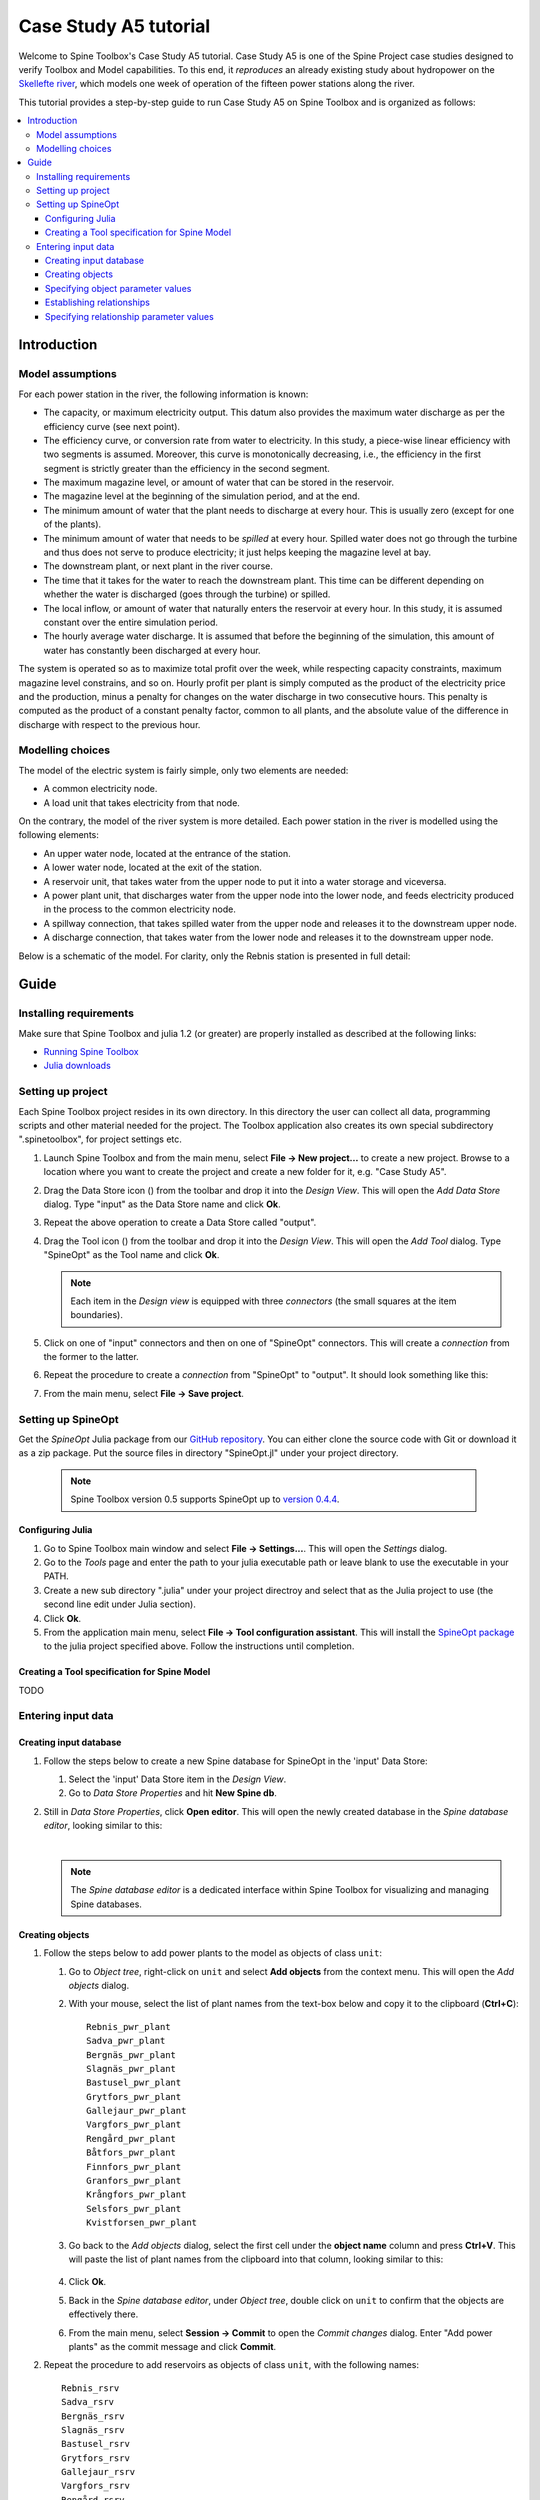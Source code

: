 ..  Case Study A5 tutorial
    Created: 18.6.2018


.. |ds_icon| image:: ../../spinetoolbox/ui/resources/project_item_icons/database.svg
            :width: 16
.. |tool_icon| image:: ../../spinetoolbox/ui/resources/project_item_icons/hammer.svg
             :width: 16

.. _SpineData.jl: https://gitlab.vtt.fi/spine/data/tree/manuelma
.. _SpineModel.jl: https://gitlab.vtt.fi/spine/model/tree/manuelma
.. _Jupyter: http://jupyter.org/
.. _IJulia.jl: https://github.com/JuliaLang/IJulia.jl


**********************
Case Study A5 tutorial
**********************

Welcome to Spine Toolbox's Case Study A5 tutorial.
Case Study A5 is one of the Spine Project case studies designed to verify
Toolbox and Model capabilities.
To this end, it *reproduces* an already existing study about hydropower
on the `Skellefte river <https://en.wikipedia.org/wiki/Skellefte_River>`_,
which models one week of operation of the fifteen power stations
along the river.

This tutorial provides a step-by-step guide to run Case Study A5 on Spine Toolbox
and is organized as follows:

.. contents::
   :local:


Introduction
------------

Model assumptions
=================

For each power station in the river, the following information is known:

- The capacity, or maximum electricity output. This datum also provides the maximum water discharge
  as per the efficiency curve (see next point).
- The efficiency curve, or conversion rate from water to electricity.
  In this study, a piece-wise linear efficiency with two segments is assumed.
  Moreover, this curve is monotonically decreasing, i.e., the efficiency in the first segment is strictly greater
  than the efficiency in the second segment.
- The maximum magazine level, or amount of water that can be stored in the reservoir.
- The magazine level at the beginning of the simulation period, and at the end.
- The minimum amount of water that the plant needs to discharge at every hour.
  This is usually zero (except for one of the plants).
- The minimum amount of water that needs to be *spilled* at every hour.
  Spilled water does not go through the turbine and thus does not serve to produce electricity;
  it just helps keeping the magazine level at bay.
- The downstream plant, or next plant in the river course.
- The time that it takes for the water to reach the downstream plant.
  This time can be different depending on whether the water is discharged (goes through the turbine) or spilled.
- The local inflow, or amount of water that naturally enters the reservoir at every hour.
  In this study, it is assumed constant over the entire simulation period.
- The hourly average water discharge. It is assumed that before the beginning of the simulation,
  this amount of water has constantly been discharged at every hour.

The system is operated so as to maximize total profit over the week,
while respecting capacity constraints, maximum magazine level constrains, and so on.
Hourly profit per plant is simply computed as the product of the electricity price and the production,
minus a penalty for changes on the water discharge in two consecutive hours.
This penalty is computed as the product of a constant penalty factor, common to all plants,
and the absolute value of the difference in discharge with respect to the previous hour.

Modelling choices
=================

The model of the electric system is fairly simple, only two elements are needed:

- A common electricity node.
- A load unit that takes electricity from that node.

On the contrary, the model of the river system is more detailed.
Each power station in the river is modelled using the following elements:

- An upper water node, located at the entrance of the station.
- A lower water node, located at the exit of the station.
- A reservoir unit, that takes water from the upper node to put it into a water storage and viceversa.
- A power plant unit, that discharges water from the upper node into the lower node,
  and feeds electricity produced in the process to the common electricity node.
- A spillway connection, that takes spilled water from the upper node and releases it to the downstream upper node.
- A discharge connection, that takes water from the lower node and releases it to the downstream upper node.

Below is a schematic of the model. For clarity, only the Rebnis station is presented in full detail:

.. image:: img/case_study_a5_schematic.png
   :align: center
   :scale: 50%

Guide
-----

Installing requirements
=======================

Make sure that Spine Toolbox and julia 1.2 (or greater) are properly installed
as described at the following links:

- `Running Spine Toolbox <https://github.com/Spine-project/Spine-Toolbox#running-spine-toolbox>`_
- `Julia downloads <https://julialang.org/downloads/>`_

Setting up project
==================

Each Spine Toolbox project resides in its own directory. In this directory the user 
can collect all data, programming scripts and other material needed for the project. 
The Toolbox application also creates its own special subdirectory ".spinetoolbox", 
for project settings etc.

#. Launch Spine Toolbox and from the main menu, select **File -> New project...** 
   to create a new project. Browse to a location where you want to create the project
   and create a new folder for it, e.g. "Case Study A5".

#. Drag the Data Store icon (|ds_icon|) from the toolbar and drop it into the 
   *Design View*. This will open the *Add Data Store* dialog. 
   Type "input" as the Data Store name and click **Ok**.

#. Repeat the above operation to create a Data Store called "output".

#. Drag the Tool icon (|tool_icon|) from the toolbar and drop it into the 
   *Design View*. This will open the *Add Tool* dialog. Type "SpineOpt" as 
   the Tool name and click **Ok**.

   .. note:: Each item in the *Design view* is equipped with three *connectors*
      (the small squares at the item boundaries).

#. Click on one of "input" connectors and then on one of "SpineOpt" connectors. 
   This will create a *connection* from the former to the latter.

#. Repeat the procedure to create a *connection* from "SpineOpt" to "output". 
   It should look something like this:

   .. image:: img/case_study_a5_item_connections.png
      :align: center

#. From the main menu, select **File -> Save project**.


Setting up SpineOpt
===================

Get the *SpineOpt* Julia package from our `GitHub repository <https://github.com/Spine-project/SpineOpt.jl>`_.
You can either clone the source code with Git or download it as a zip package.
Put the source files in directory "SpineOpt.jl" under your project directory.

   .. note:: Spine Toolbox version 0.5 supports SpineOpt up to 
             `version 0.4.4 <https://github.com/Spine-project/SpineOpt.jl/tree/v0.4.4>`_. 


Configuring Julia
~~~~~~~~~~~~~~~~~

#. Go to Spine Toolbox main window and select **File -> Settings...**. This will 
   open the *Settings* dialog.

#. Go to the *Tools* page and enter the path to your julia executable path or 
   leave blank to use the executable in your PATH.

#. Create a new sub directory ".julia" under your project directroy and select 
   that as the Julia project to use (the second line edit under Julia section).

#. Click **Ok**.

#. From the application main menu, select **File -> Tool configuration assistant**. 
   This will install the `SpineOpt package <https://github.com/Spine-project/SpineOpt.jl>`_
   to the julia project specified above. Follow the instructions until completion.


Creating a Tool specification for Spine Model
~~~~~~~~~~~~~~~~~~~~~~~~~~~~~~~~~~~~~~~~~~~~~

TODO


Entering input data
===================

Creating input database
~~~~~~~~~~~~~~~~~~~~~~~

#. Follow the steps below to create a new Spine database for SpineOpt in the 
   'input' Data Store:

   #. Select the 'input' Data Store item in the *Design View*.
   #. Go to *Data Store Properties* and hit **New Spine db**.

#. Still in *Data Store Properties*, click **Open editor**. This will open 
   the newly created database in the *Spine database editor*, looking similar to this:

   .. image:: img/case_study_a5_treeview_empty.png
      :align: center

   |

   .. note:: The *Spine database editor* is a dedicated interface within Spine Toolbox
      for visualizing and managing Spine databases.

Creating objects
~~~~~~~~~~~~~~~~

#. Follow the steps below to add power plants to the model as objects of class ``unit``:

   #. Go to *Object tree*,
      right-click on ``unit`` and select **Add objects** from the context menu. This will
      open the *Add objects* dialog.
   #. With your mouse, select the list of plant names from the text-box below
      and copy it to the clipboard (**Ctrl+C**):

      .. _pwr_plant_names:

      ::

        Rebnis_pwr_plant
        Sadva_pwr_plant
        Bergnäs_pwr_plant
        Slagnäs_pwr_plant
        Bastusel_pwr_plant
        Grytfors_pwr_plant
        Gallejaur_pwr_plant
        Vargfors_pwr_plant
        Rengård_pwr_plant
        Båtfors_pwr_plant
        Finnfors_pwr_plant
        Granfors_pwr_plant
        Krångfors_pwr_plant
        Selsfors_pwr_plant
        Kvistforsen_pwr_plant

   #. Go back to the *Add objects* dialog, select the first cell under the **object name** column
      and press **Ctrl+V**. This will paste the list of plant names from the clipboard into that column,
      looking similar to this:

        .. image:: img/add_power_plant_units.png
          :align: center

   #. Click **Ok**.
   #. Back in the *Spine database editor*, under *Object tree*, double click on ``unit``
      to confirm that the objects are effectively there.
   #. From the main menu, select **Session -> Commit** to open the *Commit changes* dialog.
      Enter "Add power plants" as the commit message and click **Commit**.


#. Repeat the procedure to add reservoirs as objects of class ``unit``,
   with the following names:
   ::

     Rebnis_rsrv
     Sadva_rsrv
     Bergnäs_rsrv
     Slagnäs_rsrv
     Bastusel_rsrv
     Grytfors_rsrv
     Gallejaur_rsrv
     Vargfors_rsrv
     Rengård_rsrv
     Båtfors_rsrv
     Finnfors_rsrv
     Granfors_rsrv
     Krångfors_rsrv
     Selsfors_rsrv
     Kvistforsen_rsrv



#. Repeat the procedure to add discharge and spillway connections as objects of class ``connection``,
   with the following names:
   ::

     Rebnis_to_Bergnäs_disch
     Sadva_to_Bergnäs_disch
     Bergnäs_to_Slagnäs_disch
     Slagnäs_to_Bastusel_disch
     Bastusel_to_Grytfors_disch
     Grytfors_to_Gallejaur_disch
     Gallejaur_to_Vargfors_disch
     Vargfors_to_Rengård_disch
     Rengård_to_Båtfors_disch
     Båtfors_to_Finnfors_disch
     Finnfors_to_Granfors_disch
     Granfors_to_Krångfors_disch
     Krångfors_to_Selsfors_disch
     Selsfors_to_Kvistforsen_disch
     Kvistforsen_to_downstream_disch
     Rebnis_to_Bergnäs_spill
     Sadva_to_Bergnäs_spill
     Bergnäs_to_Slagnäs_spill
     Slagnäs_to_Bastusel_spill
     Bastusel_to_Grytfors_spill
     Grytfors_to_Gallejaur_spill
     Gallejaur_to_Vargfors_spill
     Vargfors_to_Rengård_spill
     Rengård_to_Båtfors_spill
     Båtfors_to_Finnfors_spill
     Finnfors_to_Granfors_spill
     Granfors_to_Krångfors_spill
     Krångfors_to_Selsfors_spill
     Selsfors_to_Kvistforsen_spill
     Kvistforsen_to_downstream_spill

#. Repeat the procedure to add water storages as objects of class ``storage``,
   with the following names:
   ::

     Rebnis_stor
     Sadva_stor
     Bergnäs_stor
     Slagnäs_stor
     Bastusel_stor
     Grytfors_stor
     Gallejaur_stor
     Vargfors_stor
     Rengård_stor
     Båtfors_stor
     Finnfors_stor
     Granfors_stor
     Krångfors_stor
     Selsfors_stor
     Kvistforsen_stor

#. Repeat the procedure to add water nodes as objects of class ``node``, with the following names:

   .. _water_nodes_names:

   ::

     Rebnis_upper
     Sadva_upper
     Bergnäs_upper
     Slagnäs_upper
     Bastusel_upper
     Grytfors_upper
     Gallejaur_upper
     Vargfors_upper
     Rengård_upper
     Båtfors_upper
     Finnfors_upper
     Granfors_upper
     Krångfors_upper
     Selsfors_upper
     Kvistforsen_upper
     Rebnis_lower
     Sadva_lower
     Bergnäs_lower
     Slagnäs_lower
     Bastusel_lower
     Grytfors_lower
     Gallejaur_lower
     Vargfors_lower
     Rengård_lower
     Båtfors_lower
     Finnfors_lower
     Granfors_lower
     Krångfors_lower
     Selsfors_lower
     Kvistforsen_lower

#. Finally, add ``water`` and ``electricity`` as objects of class ``commodity``;
   ``electricity_node`` as an object of clas ``node``; ``electricity_load`` as an object of class ``unit``;
   and ``some_week`` and ``past`` as objects of class ``temporal_block``.


Specifying object parameter values
~~~~~~~~~~~~~~~~~~~~~~~~~~~~~~~~~~

TODO

Establishing relationships
~~~~~~~~~~~~~~~~~~~~~~~~~~

#. Follow the steps below to establish that power plant units receive water from the station's upper node
   at each time slice in the one week horizon, as relationships of class ``unit__node__direction__temporal_block``:

   #. Go to *Relationship tree*,
      right-click on ``unit__node__direction__temporal_block``
      and select **Add relationships** from the context menu. This will
      open the *Add relationships* dialog.
   #. Select again all `power plant names <pwr_plant_names_>`_ and copy them to the clipboard (**Ctrl+C**).
   #. Go back to the *Add relationships* dialog, select the first cell under the **unit name** column
      and press **Ctrl+V**. This will paste the list of plant names from the clipboard into that column.
   #. Repeat the procedure to paste the list of *upper* `node names <water_nodes_names_>`_
      into the **node name** column.
   #. For each row in the table, enter ``from_node`` under **direction name** and ``some_week``
      under **temporal block name**. Now the form should be looking like this:

      .. image:: img/add_pwr_plant_water_from_node.png
        :align: center

      .. tip:: To enter the same text on several cells, copy the text into the clipboard, then select all
         target cells and press **Ctrl+V**.

   #. Click **Ok**.
   #. Back in the *Spine database editor*, under *Relationship tree*, double click on
      ``unit__node__direction__temporal_block``
      to confirm that the relationships are effectively there.
   #. From the main menu, select **Session -> Commit** to open the *Commit changes* dialog.
      Enter "Add sending nodes of power plants" as the commit message and click **Commit**.


#. Repeat the procedure to establish that power plant units release water to the station's lower node
   at each time slice in the one week horizon, as relationships of class ``unit__node__direction__temporal_block``:

   .. image:: img/add_pwr_plant_water_to_node.png
      :align: center

#. Repeat the procedure to establish that power plant units release electricity to the common electricity node
   at each time slice in the one week horizon, as relationships of class ``unit__node__direction__temporal_block``:

   .. image:: img/add_pwr_plant_electricity_to_node.png
      :align: center

#. Repeat the procedure to establish that reservoir units take and release water to and from
   the station's upper node at each time slice in the one week horizon,
   as relationships of class ``unit__node__direction__temporal_block``:

   .. image:: img/add_rsrv_water_to_from_node.png
      :align: center

#. Repeat the procedure to establish that the electricity load takes electricity from
   the common electricity node at each time slice in the one week horizon,
   as a relationship of class ``unit__node__direction__temporal_block``:

   .. image:: img/add_electricity_load_from_node.png
      :align: center

#. Repeat the procedure to establish that discharge connections
   take water from the lower node of one station and release it
   to the upper node of the downstream station, at each time slice in the one week horizon,
   as relationships of class ``connection__node__direction__temporal_block``:

   .. image:: img/add_discharge_water_to_from_node.png
      :align: center

#. Repeat the procedure to establish that spillway connections
   take water from the upper node of one station and release it
   to the upper node of the downstream station, at each time slice in the one week horizon,
   as relationships of class ``connection__node__direction__temporal_block``:

   .. image:: img/add_spillway_water_to_from_node.png
      :align: center

#. Repeat the procedure to establish that water nodes balance water,
   and the electricity node balances electricity, as relationships of class ``node__commodity``:

   .. image:: img/add_node_commodity.png
      :align: center

#. Repeat the procedure to establish that all nodes are balanced at each time slice in the one week horizon,
   as relationships of class ``node__temporal_block``:

   .. image:: img/add_node_temporal_block.png
      :align: center

#. Repeat the procedure to establish the connection of each storage to the corresponding unit,
   as relationships of class ``storage__unit``:

   .. image:: img/add_storage_unit.png
      :align: center

#. Repeat the procedure to establish that all storages store water,
   as relationships of class ``storage__commodity``:

   .. image:: img/add_storage_commodity.png
      :align: center


Specifying relationship parameter values
~~~~~~~~~~~~~~~~~~~~~~~~~~~~~~~~~~~~~~~~

TODO

